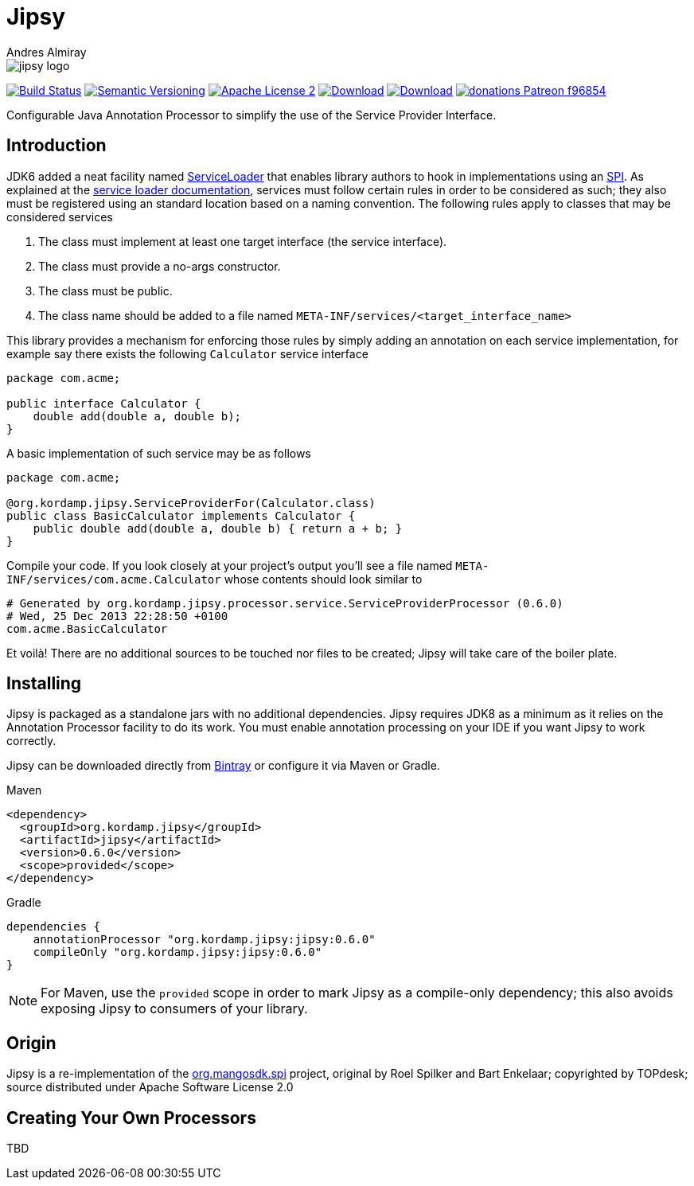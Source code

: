= Jipsy
:author: Andres Almiray
:version: 0.6.0
:project-name: jipsy

image::media/jipsy-logo.png[]

image:https://img.shields.io/travis/aalmiray/{project-name}/master.svg?logo=travis["Build Status", link="https://travis-ci.org/aalmiray/{project-name}"]
image:https://img.shields.io/:semver-{version}-blue.svg["Semantic Versioning", link="http://semver.org"]
image:https://img.shields.io/badge/license-ASF2-blue.svg?logo=apache["Apache License 2", link="http://www.apache.org/licenses/LICENSE-2.0.txt"]
image:https://img.shields.io/maven-central/v/org.kordamp.jipsy/{project-name}.svg[Download, link="https://search.maven.org/#search|ga|1|{project-name}"]
image:https://api.bintray.com/packages/aalmiray/kordamp/{project-name}/images/download.svg[Download, link="https://bintray.com/aalmiray/kordmap/{project-name}"]
image:https://img.shields.io/badge/donations-Patreon-f96854.svg?logo=patreon[link="https://www.patreon.com/user?u=6609318"]

Configurable Java Annotation Processor to simplify the use of the Service Provider Interface.

== Introduction

JDK6 added a neat facility named http://docs.oracle.com/javase/6/docs/api/java/util/ServiceLoader.html[ServiceLoader] that
enables library authors to hook in implementations using an http://en.wikipedia.org/wiki/Service_provider_interface[SPI].
As explained at the http://docs.oracle.com/javase/6/docs/api/java/util/ServiceLoader.html[service loader documentation],
services must follow certain rules in order to be considered as such; they also must be registered using an standard location
based on a naming convention. The following rules apply to classes that may be considered services

. The class must implement at least one target interface (the service interface).
. The class must provide a no-args constructor.
. The class must be public.
. The class name should be added to a file named `META-INF/services/<target_interface_name>`

This library provides a mechanism for enforcing those rules by simply adding an annotation on each service implementation, for
example say there exists the following `Calculator` service interface

[source,java]
----
package com.acme;

public interface Calculator {
    double add(double a, double b);
}
----

A basic implementation of such service may be as follows

[source,java]
----
package com.acme;

@org.kordamp.jipsy.ServiceProviderFor(Calculator.class)
public class BasicCalculator implements Calculator {
    public double add(double a, double b) { return a + b; }
}
----

Compile your code. If you look closely at your project's output you'll see a file named
`META-INF/services/com.acme.Calculator` whose contents should look similar to

[source]
[subs="attributes"]
----
# Generated by org.kordamp.jipsy.processor.service.ServiceProviderProcessor ({version})
# Wed, 25 Dec 2013 22:28:50 +0100
com.acme.BasicCalculator
----

Et voilà! There are no additional sources to be touched nor files to be created; Jipsy will take care of the boiler plate.

== Installing

Jipsy is packaged as a standalone jars with no additional dependencies. Jipsy requires JDK8 as a minimum as it relies on the
Annotation Processor facility to do its work. You must enable annotation processing on your IDE if you want Jipsy to work
correctly.

Jipsy can be downloaded directly from https://bintray.com/aalmiray/kordamp/jipsy[Bintray] or configure it via Maven or Gradle.

.Maven
[subs="verbatim,attributes"]
----
<dependency>
  <groupId>org.kordamp.jipsy</groupId>
  <artifactId>jipsy</artifactId>
  <version>{version}</version>
  <scope>provided</scope>
</dependency>
----

.Gradle
[subs="verbatim,attributes"]
----
dependencies {
    annotationProcessor "org.kordamp.jipsy:jipsy:{version}"
    compileOnly "org.kordamp.jipsy:jipsy:{version}"
}
----

NOTE: For Maven, use the `provided` scope in order to mark Jipsy as a compile-only dependency; this also avoids exposing Jipsy to
consumers of your library.

== Origin

Jipsy is a re-implementation of the https://code.google.com/p/spi[org.mangosdk.spi] project, original by Roel Spilker and
Bart Enkelaar; copyrighted by TOPdesk; source distributed under Apache Software License 2.0

== Creating Your Own Processors

TBD

